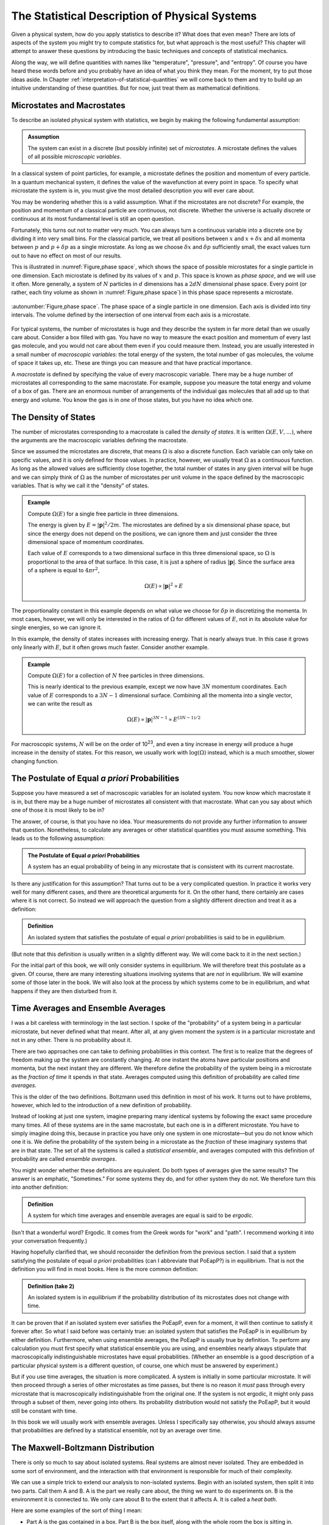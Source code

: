 .. _statistical-description-of-physical-systems:

The Statistical Description of Physical Systems
###############################################

Given a physical system, how do you apply statistics to describe it?  What does that even mean?  There are lots of
aspects of the system you might try to compute statistics for, but what approach is the most useful?  This chapter will
attempt to answer these questions by introducing the basic techniques and concepts of statistical mechanics.

Along the way, we will define quantities with names like "temperature", "pressure", and "entropy".  Of course you have
heard these words before and you probably have an idea of what you think they mean.  For the moment, try to put those
ideas aside.  In Chapter :ref:`interpretation-of-statistical-quantities` we will come back to them and try to build up
an intuitive understanding of these quantities.  But for now, just treat them as mathematical definitions.


Microstates and Macrostates
===========================

To describe an isolated physical system with statistics, we begin by making the following fundamental assumption:

.. admonition:: Assumption

    The system can exist in a discrete (but possibly infinite) set of *microstates*.  A microstate defines the values
    of all possible *microscopic variables*.

In a classical system of point particles, for example, a microstate defines the position and momentum of every particle.
In a quantum mechanical system, it defines the value of the wavefunction at every point in space.  To specify what
microstate the system is in, you must give the most detailed description you will ever care about.

You may be wondering whether this is a valid assumption.  What if the microstates are not discrete?  For example, the
position and momentum of a classical particle are continuous, not discrete.  Whether the universe is actually discrete
or continuous at its most fundamental level is still an open question.

Fortunately, this turns out not to matter very much.  You can always turn a continuous variable into a discrete one by
dividing it into very small bins.  For the classical particle, we treat all positions between :math:`x` and
:math:`x+\delta x` and all momenta between :math:`p` and :math:`p+\delta p` as a single microstate.  As long as we
choose :math:`\delta x` and :math:`\delta p` sufficiently small, the exact values turn out to have no effect on most
of our results.

This is illustrated in :numref:`Figure,phase space`, which shows the space of possible microstates for a single particle in one dimension.
Each microstate is defined by its values of :math:`x` and :math:`p`.  This space is known as *phase space*, and we will
use it often.  More generally, a system of :math:`N` particles in :math:`d` dimensions has a :math:`2dN` dimensional
phase space.  Every point (or rather, each tiny volume as shown in :numref:`Figure,phase space`) in this phase space represents a
microstate.

.. figure:: images/phase_space.*
    :align: center
    
    :autonumber:`Figure,phase space`. The phase space of a single particle in one dimension.  Each axis is divided into
    tiny intervals.  The volume defined by the intersection of one interval from each axis is a microstate.

For typical systems, the number of microstates is huge and they describe the system in far more detail than we usually
care about.  Consider a box filled with gas.  You have no way to measure the exact position and momentum of every last
gas molecule, and you would not care about them even if you could measure them.  Instead, you are usually interested in
a small number of *macroscopic variables*: the total energy of the system, the total number of gas molecules, the volume
of space it takes up, etc.  These are things you can measure and that have practical importance.

A *macrostate* is defined by specifying the value of every macroscopic variable.  There may be a huge number of
microstates all corresponding to the same macrostate.  For example, suppose you measure the total energy and volume of
a box of gas.  There are an enormous number of arrangements of the individual gas molecules that all add up to that
energy and volume.  You know the gas is in *one* of those states, but you have no idea *which* one.


The Density of States
=====================

The number of microstates corresponding to a macrostate is called the *density of states*.  It is written
:math:`\Omega(E, V, \dots)`, where the arguments are the macroscopic variables defining the macrostate.

Since we assumed the microstates are discrete, that means :math:`\Omega` is also a discrete function.  Each
variable can only take on specific values, and it is only defined for those values.  In practice, however, we usually
treat :math:`\Omega` as a continuous function.  As long as the allowed values are sufficiently close together, the total
number of states in any given interval will be huge and we can simply think of :math:`\Omega` as the number of
microstates per unit volume in the space defined by the macroscopic variables.  That is why we call it the "density" of
states.

.. admonition:: Example

    Compute :math:`\Omega(E)` for a single free particle in three dimensions.
    
    The energy is given by :math:`E=|\mathbf{p}|^2/2m`.  The microstates are defined by a six dimensional phase space,
    but since the energy does not depend on the positions, we can ignore them and just consider the three dimensional
    space of momentum coordinates.
    
    Each value of :math:`E` corresponds to a two dimensional surface in this three dimensional space, so :math:`\Omega`
    is proportional to the area of that surface.  In this case, it is just a sphere of radius :math:`|\mathbf{p}|`.
    Since the surface area of a sphere is equal to :math:`4 \pi r^2`,
    
    .. math::
        \Omega(E) \propto |\mathbf{p}|^2 \propto E

The proportionality constant in this example depends on what value we choose for :math:`\delta p` in discretizing the
momenta.  In most cases, however, we will only be interested in the ratios of :math:`\Omega` for different values of
:math:`E`, not in its absolute value for single energies, so we can ignore it.

In this example, the density of states increases with increasing energy.  That is nearly always true.  In this case it
grows only linearly with :math:`E`, but it often grows much faster.  Consider another example.

.. admonition:: Example

    Compute :math:`\Omega(E)` for a collection of :math:`N` free particles in three dimensions.
    
    This is nearly identical to the previous example, except we now have :math:`3N` momentum coordinates.  Each value of
    :math:`E` corresponds to a :math:`3N-1` dimensional surface.  Combining all the momenta into a single vector, we can
    write the result as
    
    .. math::
        \Omega(E) \propto |\mathbf{p}|^{3N-1} \propto E^{(3N-1)/2}

For macroscopic systems, :math:`N` will be on the order of 10\ :sup:`23`, and even a tiny increase in energy will
produce a huge increase in the density of states.  For this reason, we usually work with :math:`\mathrm{log}(\Omega)` instead,
which is a much smoother, slower changing function.


The Postulate of Equal *a priori* Probabilities
===============================================

Suppose you have measured a set of macroscopic variables for an isolated system.  You now know which macrostate it is
in, but there may be a huge number of microstates all consistent with that macrostate.  What can you say about which one
of those it is most likely to be in?

The answer, of course, is that you have no idea.  Your measurements do not provide any further information to answer
that question.  Nonetheless, to calculate any averages or other statistical quantities you must assume something.  This
leads us to the following assumption:

.. admonition:: The Postulate of Equal *a priori* Probabilities

     A system has an equal probability of being in any microstate that is consistent with its current macrostate.

Is there any justification for this assumption?  That turns out to be a very complicated question.  In practice it works
very well for many different cases, and there are theoretical arguments for it.  On the other hand, there certainly
are cases where it is not correct.  So instead we will approach the question from a slightly different direction and
treat it as a definition:

.. admonition:: Definition

    An isolated system that satisfies the postulate of equal *a priori* probabilities is said to be in *equilibrium*.

(But note that this definition is usually written in a slightly different way.  We will come back to it in the next
section.)

For the initial part of this book, we will only consider systems in equilibrium.  We will therefore treat this postulate
as a given.  Of course, there are many interesting situations involving systems that are *not* in equilibrium.  We will
examine some of those later in the book.  We will also look at the process by which systems come to be in equilibrium,
and what happens if they are then disturbed from it.


Time Averages and Ensemble Averages
===================================

I was a bit careless with terminology in the last section.  I spoke of the "probability" of a system being in a
particular microstate, but never defined what that meant.  After all, at any given moment the system *is* in a
particular microstate and not in any other.  There is no probability about it.

There are two approaches one can take to defining probabilities in this context.  The first is to realize that the
degrees of freedom making up the system are constantly changing.  At one instant the atoms have particular
positions and momenta, but the next instant they are different.  We therefore define the probability of the system
being in a microstate as the *fraction of time* it spends in that state.  Averages computed using this definition of
probability are called *time averages*.

This is the older of the two definitions.  Boltzmann used this definition in most of his work.  It turns out to have
problems, however, which led to the introduction of a new definition of probability.

Instead of looking at just one system, imagine preparing many identical systems by following the exact same procedure
many times.  All of these systems are in the same macrostate, but each one is in a different microstate.  You have to
simply imagine doing this, because in practice you have only one system in one microstate—but you do not know which one
it is.  We define the probability of the system being in a microstate as the *fraction* of these imaginary systems that
are in that state. The set of all the systems is called a *statistical ensemble*, and averages computed with this
definition of probability are called *ensemble averages*.

You might wonder whether these definitions are equivalent.  Do both types of averages give the same results?  The answer
is an emphatic, "Sometimes."  For some systems they do, and for other system they do not.  We therefore turn this into
another definition:

.. admonition:: Definition

    A system for which time averages and ensemble averages are equal is said to be *ergodic*.

(Isn't that a wonderful word?  Ergodic.  It comes from the Greek words for "work" and "path".  I recommend working it
into your conversation frequently.)

Having hopefully clarified that, we should reconsider the definition from the previous section.  I said that a system
satisfying the postulate of equal *a priori* probabilities (can I abbreviate that PoEapP?) is in equilibrium.  That is
not the definition you will find in most books.  Here is the more common definition:

.. admonition:: Definition (take 2)

    An isolated system is in *equilibrium* if the probability distribution of its microstates does not change with time.

It can be proven that if an isolated system ever satisfies the PoEapP, even for a moment, it will then continue to
satisfy it forever after.  So what I said before was certainly true: an isolated system that satisfies the PoEapP is in
equilibrium by either definition.  Furthermore, when using ensemble averages, the PoEapP is usually true by definition.
To perform any calculation you must first specify what statistical ensemble you are using, and ensembles nearly always
stipulate that macroscopically indistinguishable microstates have equal probabilities.  (Whether an ensemble is a good
description of a particular physical system is a different question, of course, one which must be answered by
experiment.)

But if you use time averages, the situation is more complicated.  A system is initially in some particular microstate.
It will then proceed through a series of other microstates as time passes, but there is no reason it *must* pass through
every microstate that is macroscopically indistinguishable from the original one.  If the system is not ergodic, it
might only pass through a subset of them, never going into others.  Its probability distribution would not satisfy the
PoEapP, but it would still be constant with time.

In this book we will usually work with ensemble averages.  Unless I specifically say otherwise, you should always
assume that probabilities are defined by a statistical ensemble, not by an average over time.


The Maxwell-Boltzmann Distribution
==================================

There is only so much to say about isolated systems.  Real systems are almost never isolated.  They are embedded in some
sort of environment, and the interaction with that environment is responsible for much of their complexity.

We can use a simple trick to extend our analysis to non-isolated systems.  Begin with an isolated system, then split it
into two parts.  Call them A and B.  A is the part we really care about, the thing we want to do experiments on.  B is
the environment it is connected to.  We only care about B to the extent that it affects A.  It is called a *heat bath*.

Here are some examples of the sort of thing I mean:

* Part A is the gas contained in a box.  Part B is the box itself, along with the whole room the box is sitting in.

* Part A is a test tube with chemicals in it.  Part B is a water bath the test tube is sitting in.

* The whole system is the air in a room.  Part A is the carbon dioxide molecules in the air.  Part B is everything else
  (the nitrogen, oxygen, and other trace gasses).

The energy of the system can be decomposed as

.. math::
    E_T = E_A + E_B + E_{AB}

The total energy of the system is the sum of three terms: one that depends only on the degrees of freedom that make up
A, one that depends only on the degrees of freedom that make up B, and one that depends on both parts of the system.

We now make a series of assumptions.

.. admonition:: Assumption

    :math:`E_{AB}` is small enough that we can ignore it and write
    
    .. math::
        E_T \approx E_A + E_B
        :label: assume-interaction-energy-small

This is a somewhat odd assumption.  If :math:`E_{AB}` were really zero, the two subsystems would not interact at all,
and we would just have two independent isolated systems.  Obviously that is not what we want.  But we do want them to be
*weakly coupled*.  :math:`E_{AB}` should be nonzero, but still much smaller than either :math:`E_A` or :math:`E_B`.
Actually, what we really care about is that it is much smaller than the *variations* in the energies of A and B.  If the
energy of A increases, we assume that energy has primarily come out of B, not just from a reduction in the interaction
energy between A and B.

.. admonition:: Assumption

    The degrees of freedom of A and B are specified independently so the density of states factorizes:
    
    .. math::
        \Omega_T = \Omega_A \Omega_B
        :label: assume-omega-factorizes

This is another aspect of requiring the subsystems to be weakly coupled.  The first assumption restricted them from
being coupled through the energy function.  This one restricts them from being coupled through the definitions of their
degrees of freedom.  We must be free to choose a state for A, and then independently to choose a state for B.  One must
not restrict the other.

.. admonition:: Assumption

    The log of the density of states of B can be approximated as linear in energy:
    
    .. math::
        \mathrm{log}(\Omega_B(E_B)) \approx \alpha + \beta E_B
        :label: assume-omega-linear-in-E

Any function can be approximated as linear over sufficiently small intervals (aside from pathological cases like
singularities and discontinuities).  So essentially we are assuming that we only care about a small range of values for
:math:`E_B`.  In practice, what this really means is that B must be much larger than A.  However much the energy of A
fluctuates, it must only have a very small effect on B.  A is a small test tube while B is a large water bath.  A is a
cup of coffee while B is the surrounding room.  

We now want to answer the following question: if the total energy of the system is :math:`E_T`, what is the probability
of A being in *one particular microstate* whose energy is :math:`E_A`?

We can reason this out in a series of steps, using each of our assumptions in turn.

1. The complete system can be in :math:`\Omega_T(E_T)` possible microstates.  By the PoEapP, every one of them is
   equally probable.  Some of those microstates involve A being in the desired microstate and others do not.  We
   therefore conclude:
   
   *The probability of A being in the desired microstate equals the fraction of microstates of the whole system for
   which A is in that microstate.*

2. By the first assumption above, the energy of B is :math:`E_B = E_T-E_A`.

3. By the second assumption, :math:`\Omega_B` is completely independent of what microstate A is in, and depends only on
   :math:`E_B`.  Therefore, the number of microstates of the whole system for which A is in the desired microstate is
   simply equal to :math:`\Omega_B(E_B) = \Omega_B(E_T-E_A)`.

4. By the third assumption, :math:`\Omega_B(E_B) = e^{\alpha+\beta E_B}`.

Combining these results, we find the probability of A being in the desired microstate is

.. math::
    p(E_A) \propto \Omega_B(E_T-E_A) \propto e^{-\beta E_A}

It is conventional to write this in a slightly different form by defining

.. math::
    \frac{1}{kT} \equiv \beta \equiv \frac{\partial \mathrm{log}(\Omega_B(E))}{\partial E}
    :label: define-temperature

:math:`T` is known as the *temperature* and :math:`k` is *Boltzmann's constant*, which equals 1.3806488·10\ :sup:`-23`
Joules/Kelvin.  :math:`\beta` is called the *inverse temperature*.  With this definition, the probability can be
written as

.. math::
    p(E_A) \propto e^{-E_A/kT}

This last step is quite a strange one.  For no obvious reason, we have just introduced a constant with a seemingly
arbitrary value, along with a completely new set of units.  (Just what are "Kelvins"?)  Of course, you probably have
already figured out why.  The concept of "temperature" was established long before statistical mechanics was developed,
and this definition is needed to make the statistical definition match the pre-existing one.  We will examine the
correspondence in Chapter :ref:`interpretation-of-statistical-quantities`.  For the moment, though, just think of it as
an arbitrary mathematical definition.

We have almost answered our question.  The only thing still missing is the proportionality constant.  That is easily
found: we just require that the probabilities of all microstates add to 1.  (The system is certain to be in *some*
state, after all.)  The normalization constant is therefore given by

.. math::
    Z = \sum e^{-E_A/kT}
    :label: define-partition-function

where the sum is taken over all microstates of A.  :math:`Z` is called the *partition function*.  Aside from being a
normalization constant, it turns out to be an interesting function in its own right with some useful properties.  We
will see more of it later.

We can now give the probability for A to be in the desired microstate:

.. math::
    p(E_A) = \frac{e^{-E_A/kT}}{Z}
    :label: maxwell-boltzmann

This is called the *Maxwell-Boltzmann distribution*, and it is probably the single most important equation in this
chapter (or possibly even in this entire book).  Maxwell originally derived it in 1860 based on a mechanical model of
gas molecules.  In the following years it was repeatedly re-derived based on a variety of arguments that extended its
generality.  As you have seen, it is not in any way specific to gas molecules or classical mechanics.  It is valid for
any system that satisfies a very general set of assumptions.


.. _thermodynaic-forces:

Thermodynamic Forces
====================

In the last section we assumed the only macroscopic variable we cared about was energy.  Let us now extend this to more
general cases.  As a concrete example, assume we have two macroscopic variables: energy and volume.  Perhaps we are
dealing with a balloon filled with helium, so it can stretch and contract, exchanging volume as well as energy with the
surrounding air.  The density of states is now a function of both variables, :math:`\Omega(E, V)`.

We can repeat the exact same argument as in the last section, simply replacing :math:`E` with :math:`V`.  This time we
assume :math:`\mathrm{log}(\Omega_B)` is linear in both variables:

.. math::
    \mathrm{log}(\Omega_B(E_B, V_B)) \approx \alpha + \beta E_B + \gamma V_B
    :label: assume-omega-linear-in-V

from which we conclude that the probability of a microstate is given by

.. math::
    p(E_A, V_A) \propto \Omega_B(E_T-E_A, V_T-V_A) \propto e^{-\beta E_A-\gamma V_A}

Once again it is conventional to write this in a slightly different form by defining a new quantity:

.. math::
    P \equiv kT \frac{\partial \mathrm{log}(\Omega_B(E, V))}{\partial V}
    :label: define-pressure

:math:`P` is called the *pressure*.  Using this definition, the probability for A to be in a particular microstate is

.. math::
    p(E_A, V_A) = \frac{e^{-(E_A+PV_A)/kT}}{Z}
    :label: maxwell-boltzmann-with-PV

where the partition function now equals

.. math::
    Z = \sum e^{-(E_A+PV_A)/kT}
    :label: enthalpy-partition-function

There is nothing special about volume.  The same calculation can be done for any macroscopic variable, producing an
identical result.  One other example that is especially important in thermodynamics is :math:`N`, the number of
particles in the system.  Perhaps we are studying a box filled with gas, but the box has a small hole in it allowing
molecules to diffuse in and out.  Rather than defining subsystem A to be particular set of molecules (whatever volume
of space they occupy), we instead define it to be a particular volume of space (whatever molecules it happens to contain
at any moment).  We then define

.. math::
    \mu \equiv -kT \frac{\partial \mathrm{log}(\Omega_B(E, N))}{\partial N}
    :label: define-chemical-potential

:math:`\mu` is called the *chemical potential*.  The negative sign in front of it is just a matter of convention.  The
probability of a microstate is

.. math::
    p(E_A, N_A) = \frac{e^{-(E_A-\mu N_A)/kT}}{Z}
    :label: maxwell-boltzmann-with-mu-N

Quantities like :math:`P` and :math:`\mu` are called *thermodynamic forces*.  Each one is said to be *conjugate* to the
macroscopic variable we differentiated with respect to.  Together, the macroscopic variable and the thermodynamic force
(:math:`V` and :math:`P`, or :math:`N` and :math:`\mu`) form a *conjugate pair*.

"Thermodynamic force" is another very suggestive name.  How do they relate to forces of the more conventional sort?  Do
they act to produce accelerations?  Are they derivatives of potential functions?  We will examine these questions in
Chapter :ref:`interpretation-of-statistical-quantities`.  As with everything else in this chapter, just treat them as
arbitrary mathematical definitions for now.

Having said that, I now need to indulge in a brief rant.  :math:`\mu` is a "thermodynamic force", but it is also called
the "chemical potential".  So is it a force, or is it a potential?  They are not the same thing!  Just to make matters
worse, we will soon encounter another type of quantity called a "thermodynamic potential" (of which :math:`\mu` is *not*
an example).  Could we at least use consistent terminology?  Sadly, the answer is no, we cannot.  These names were
established long ago, and now it is impossible to change them, even when they clearly do not make sense.


Probabilities of Macrostates
============================

Now that we know how to calculate the probability of the system being in a microstate, we can easily do the same for a
macrostate.  Just add up the probabilities for all the microstates it contains.  For simplicity, assume the only
macroscopic variable of interest is energy.  The probability of a macrostate is

.. math::
    p(E_A) = \frac{1}{Z} \sum e^{-E_A/kT}
    :label: macrostate-probability

The sum is taken over every microstate contained in the macrostate.  If there are other macroscopic variables, just use
the appropriate exponential factor.  For example, if the macrostate is defined by both energy and volume, replace
:math:`E_A` by :math:`E_A+PV_A`.

Every term of the sum has exactly the same value, so instead of summing we can just multiply by the number of
microstates:

.. math::
    p(E_A) = \Omega_A(E_A) \frac{e^{-E_A/kT}}{Z}
    :label: macrostate-probability-2

We now define another new quantity:

.. math::
    S = k \cdot \mathrm{log}(\Omega_A)
    :label: define-entropy

:math:`S` is called the *entropy* of the macrostate.  It is just another way of measuring the number of microstates
that make it up.  Given this definition, we can rewrite the probability as

.. math::
    p(E_A) = \frac{e^{-(E_A-TS)/kT}}{Z}
    :label: maxwell-boltzmann-with-TS


.. _thermodynaic-potentials:

Thermodynamic Potentials
========================

We now know how to compute the probability of finding a system in lots of different kinds of states: microstates or
macrostates, specified by arbitrary sets of macroscopic variables.  In every case, the probability takes exactly the
same form:


.. math::
    p = \frac{e^{-\Phi/kT}}{Z}
    :label: maxwell-boltzmann-with-phi

where the only difference is the quantity :math:`\Phi` appearing in the exponent.  This suggests the idea of
*thermodynamic potentials*, energy-like functions that capture the differences between different probability
distributions.  Several of the most common thermodynamic potentials have special names:

.. math::
    \begin{array}{rcll}
    H &=& E+PV & \text{(Enthalpy)} \\
    A &=& E-TS & \text{(Helmholtz free energy)} \\
    G &=& E+PV-TS & \text{(Gibbs free energy)} \\
    \Phi_G &=& E-\mu N-TS & \text{(Grand potential)}
    \end{array}
    :label: thermodynamic-potentials

The term *free energy* can also be used more generally to refer to any thermodynamic potential that describes the
probabilities of macrostates (that is, any thermodynamic potential that includes a :math:`TS` term).  The Helmholtz
free energy, the Gibbs free energy, and the grand potential are all examples of free energies.

You can think about the differences between thermodynamic potentials in two equivalent ways.  First, you can think of
starting with :math:`E` and then adding in terms based on the ensemble you want to use.  You want volume to be
variable?  Then add :math:`PV`.  You want to work with macrostates instead of microstates?  Subtract :math:`TS`.  And
so on.

Alternatively, you can think of all these potentials as special cases of a single potential that includes all possible
terms.  If the volume is held fixed, then :math:`PV` is a constant and can be ignored.  It just changes the
proportionality constant, which gets normalized away when we require the probabilities to add to 1.  If the number of
particles is fixed, then :math:`\mu N` is similarly a constant and can be ignored.  If you are working with microstates
then :math:`TS` is zero.  (Think of a microstate as being a tiny macrostate with exactly one microstate, so
:math:`\Omega` is 1 and :math:`S` is 0).

Just as there are special names for common thermodynamic potentials, some of the corresponding ensembles also have
special names.  These names are purely historical.  They do not have any particular meaning, but they are still widely
used, so you will need to know them.

The *microcanonical ensemble* refers to an isolated system whose energy is constant.  It has equal probability of being
in any microstate with the specified energy, and of course no chance at all of being in any microstate with a different
energy.

The *canonical ensemble* refers to a system that can exchange energy with a heat bath at a specified temperature.  The
corresponding thermodynamic potential is :math:`E` for microstates, or :math:`E-TS` for macrostates.

The *grand canonical ensemble* refers to a system that can exchange both energy and particles with a heat bath of
specified temperature and chemical potential.  The corresponding thermodynamic potential is :math:`E-\mu N` for
microstates, or :math:`E-\mu N-TS` for macrostates.


.. _averages:

Averages
========

The average (or *mean*) of a quantity :math:`x` is defined as

.. math::
    \langle x \rangle \equiv \sum_i x_i p_i
    :label: define-average

where :math:`x_i` is its value in the i'th state, and :math:`p_i` is the probability of that state.  The sum can be over
either microstates or (if :math:`x` is a macroscopic variable) macrostates.  This is an ensemble average.  Its value
depends on the probabilities of the system being in different states; or to say that another way, it depends on what
ensemble we are calculating the average for.  If :math:`\Phi` is the thermodynamic potential for the ensemble, it equals

.. math::
    \langle x \rangle = \frac{\sum_i x_i e^{-\Phi_i/kT}}{\sum_i e^{-\Phi_i/kT}}
    :label: ensemble-average

Two important identities follow directly from the above definition:

.. math::
    \langle x+y \rangle = \sum_i (x_i+y_i) p_i = \sum_i x_i p_i + \sum_i y_i p_i = \langle x \rangle + \langle y \rangle
    :label: average-of-sum

and, if :math:`C` is a constant,

.. math::
    \langle Cx \rangle = \sum_i Cx_i p_i = C \sum_i x_i p_i = C \langle x \rangle
    :label: average-times-constant

Just because :math:`x` has a particular average value, that does not mean it is always exactly equal to that.  Sometimes
it is more and sometimes it is less.  It can be very useful to know how much a quantity tends to vary about its average.
Does it stay within a narrow range, or does it vary widely?  A useful measure of this is its *variance*, defined as

.. math::
    Var(x) \equiv \langle \left(x-\langle x \rangle \right)^2 \rangle
    :label: define-variance

Remembering that :math:`\langle x \rangle` is a constant, we can derive a useful identity for the variance:

.. math::
    Var(x) &= \langle x^2 - 2x \langle x \rangle + \langle x \rangle ^2 \rangle \\
    &= \langle x^2 \rangle - 2 \langle x \rangle \langle x \rangle + \langle x \rangle^2 \\
    &= \langle x^2 \rangle - \langle x \rangle^2
    :label: variance-alternate-form

Another common measure of how much a value tends to vary is its *standard deviation*, which is simply the square root
of the variance.  It is represented by the symbol :math:`\sigma`.  A good rule of thumb is that about 2/3 of the time,
the value will be between :math:`\langle x \rangle-\sigma` and :math:`\langle x \rangle+\sigma`.  The exact fraction
depends on the probability distribution, of course.  We will examine this further in the next chapter.

I mentioned before that the partition function has some interesting and useful properties.  One of them is that
derivatives of :math:`\mathrm{log}(Z)` tend to give averages.  Remember that the partition function is defined as

.. math::
    Z = \sum e^{-\beta \Phi} = \sum e^{-\Phi/kT}

For example,

.. math::
    -\frac{\partial \mathrm{log}(Z)}{\partial \beta} &= -\frac{1}{Z} \frac{\partial Z}{\partial \beta} \\
    &= -\frac{1}{Z} \sum \frac{\partial e^{-\beta \Phi}}{\partial \beta} \\
    &= \frac{1}{Z} \sum \Phi e^{-\beta \Phi} \\
    &= \langle \Phi \rangle
    :label: derive-logZ-beta

Another useful case is to take the derivative with respect to a state variable (either a microscopic or a macroscopic
one).

.. math::
    -kT \frac{\partial \mathrm{log}(Z)}{\partial x} &= -\frac{kT}{Z} \frac{\partial Z}{\partial x} \\
    &= -\frac{kT}{Z} \sum \frac{\partial e^{-\Phi/kT}}{\partial x} \\
    &= \frac{1}{Z} \sum \frac{\partial \Phi}{\partial x} e^{-\Phi/kT} \\
    &= \left\langle \frac{\partial \Phi}{\partial x} \right\rangle
    :label: derive-logZ-state-variable


Quantum Statistical Mechanics
=============================

For simplicity, I will mostly rely on classical mechanics in this book.  But nearly everything I say applies equally
well to quantum mechanics.

For a quantum system, a microstate simply means a value of the wave function (or, if we need to discretize a continuum
of states, a tiny volume of Hilbert space).  Of course you can describe the wave function using any set of basis
functions you want.  The "microscopic variables" of the system are just the amplitudes of the basis functions.  If they
happen to be position eigenstates, then the microscopic variables are the values of the wave function at each point in
pace.  But you can just as easily use momentum eigenstates, energy eigenstates, or any other basis you choose.

A "macroscopic variable", on the other hand, is defined as the expectation value of an operator.  If :math:`Y` is the
operator corresponding to some measurable quantity :math:`y` and the system is in microstate
:math:`\left| \Psi \right\rangle`, then

.. math::
    y \equiv \left\langle \Psi \right| Y \left| \Psi \right\rangle
    :label: quantum-macroscopic-variable

This always has a well defined value, even if :math:`\left| \Psi \right\rangle` is not an eigenstate of the operator
:math:`Y`.  A particularly important case is energy, which is the expectation value of the Hamiltonian:

.. math::
    E \equiv \left\langle \Psi \right| H \left| \Psi \right\rangle
    :label: quantum-energy

As long as the system remains isolated, its energy is constant.  Conservation of energy applies just as well to quantum
mechanics as to classical mechanics.

When dealing with quantum systems, we need to be careful to distinguish between different types of probability.  In
statistical mechanics, probabilities always refer to either ensemble averages or time averages.  The "probability" of a
variable having a particular value refers to either a fraction of the members of an ensemble, or to a fraction of time.
But quantum mechanics also has its own probabilities that apply even when a system is in a single known state.  They
describe the probability that a measurement will produce a certain result, *given* that the system is in a particular
state.

The probabilistic features of quantum mechanics *only* come up when you perform a measurement, which is to say, when you
let the system interact with an external measuring device.  As long as the system stays isolated, quantum mechanics is
fully deterministic.  The system is always in a well defined state, and every microscopic and macroscopic variable has a
single well defined value at every moment in time.

It is even possible that the probabilisitic features of quantum mechanics are *also* statistical in nature.  When you
allow a system to interact with an external measuring device, that will necessarily introduce noise into the system.
The state of the system is no longer definitely known, because it is subject to unknown forces.  Is it surprising, then,
that we cannot predict the result with complete certainty?

This is a large subject of its own, and a very controversial one.  It can be proven that *if* quantum mechanics is
statistical in nature, it must necessarily possess one or more unintuitive properties such as nonlocality or
retrocausality.  But quantum mechanics is already one of the most unintuitive physical theories ever developed, so that
is hardly an argument one way or the other!  Some physicists would even argue that we already have good evidence for
both nonlocality *and* retrocausality coming from completely unrelated directions.  If so, then statistical
interpretations of quantum mechanics might well be among the very simplest and most intuitive ones.

In any case, when applying statistical mechanics to quantum systems, be sure to distinguish the "probabilities" due to
statistical ensembles from the "probabilities" due to quantum mechanics itself.  At any time other than when you are
actually in the middle of making a measurement, the former ones are the only kind that apply.
